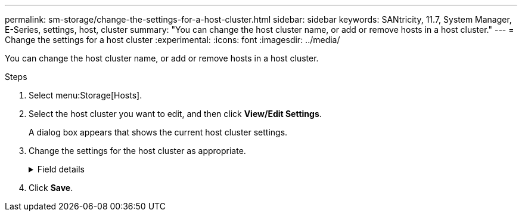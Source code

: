 ---
permalink: sm-storage/change-the-settings-for-a-host-cluster.html
sidebar: sidebar
keywords: SANtricity, 11.7, System Manager, E-Series, settings, host, cluster
summary: "You can change the host cluster name, or add or remove hosts in a host cluster."
---
= Change the settings for a host cluster
:experimental:
:icons: font
:imagesdir: ../media/

[.lead]
You can change the host cluster name, or add or remove hosts in a host cluster.

.Steps

. Select menu:Storage[Hosts].
. Select the host cluster you want to edit, and then click *View/Edit Settings*.
+
A dialog box appears that shows the current host cluster settings.

. Change the settings for the host cluster as appropriate.
+
.Field details
[%collapsible]
====

[cols="25h,~",options="header"]
|===
| Setting| Description
a|
Name
a|
You can specify the user-supplied name of the host cluster. Specifying a name for a cluster is required.
a|
Associated Hosts
a|
To add a host, click the *Associated Hosts* box, and then select a host name from the drop-down list. You cannot manually enter a host name.

To delete a host, click the *X* next to the host name.

|===
====

. Click *Save*.
